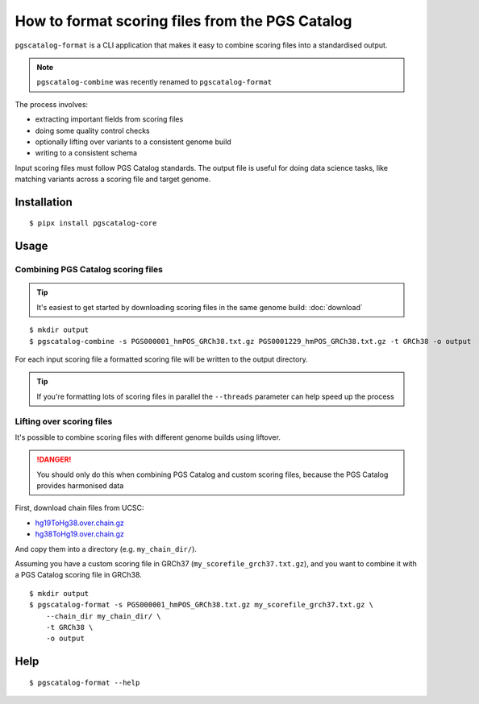 How to format scoring files from the PGS Catalog
=================================================

``pgscatalog-format`` is a CLI application that makes it easy to combine scoring files into a standardised output.

.. note:: ``pgscatalog-combine`` was recently renamed to ``pgscatalog-format``

The process involves:

* extracting important fields from scoring files
* doing some quality control checks
* optionally lifting over variants to a consistent genome build
* writing to a consistent schema

Input scoring files must follow PGS Catalog standards. The output file is useful for
doing data science tasks, like matching variants across a scoring file and target
genome.

Installation
------------

::

    $ pipx install pgscatalog-core

Usage
-----

Combining PGS Catalog scoring files
~~~~~~~~~~~~~~~~~~~~~~~~~~~~~~~~~~~

.. tip:: It's easiest to get started by downloading scoring files in the same genome build: :doc:`download`

::

    $ mkdir output
    $ pgscatalog-combine -s PGS000001_hmPOS_GRCh38.txt.gz PGS0001229_hmPOS_GRCh38.txt.gz -t GRCh38 -o output

For each input scoring file a formatted scoring file will be written to the output directory.

.. tip:: If you're formatting lots of scoring files in parallel the ``--threads`` parameter can help speed up the process

Lifting over scoring files
~~~~~~~~~~~~~~~~~~~~~~~~~~

It's possible to combine scoring files with different genome builds using liftover.

.. danger:: You should only do this when combining PGS Catalog and custom scoring files, because the PGS Catalog provides harmonised data

First, download chain files from UCSC:

* `hg19ToHg38.over.chain.gz`_
* `hg38ToHg19.over.chain.gz`_

.. _hg19ToHg38.over.chain.gz: https://hgdownload.soe.ucsc.edu/goldenPath/hg38/liftOver/
.. _hg38ToHg19.over.chain.gz: https://hgdownload.soe.ucsc.edu/goldenPath/hg19/liftOver/

And copy them into a directory (e.g. ``my_chain_dir/``).

Assuming you have a custom scoring file in GRCh37 (``my_scorefile_grch37.txt.gz``), and you want to combine it with a PGS Catalog scoring file in GRCh38.

::

    $ mkdir output
    $ pgscatalog-format -s PGS000001_hmPOS_GRCh38.txt.gz my_scorefile_grch37.txt.gz \
        --chain_dir my_chain_dir/ \
        -t GRCh38 \
        -o output

Help
----

::

    $ pgscatalog-format --help